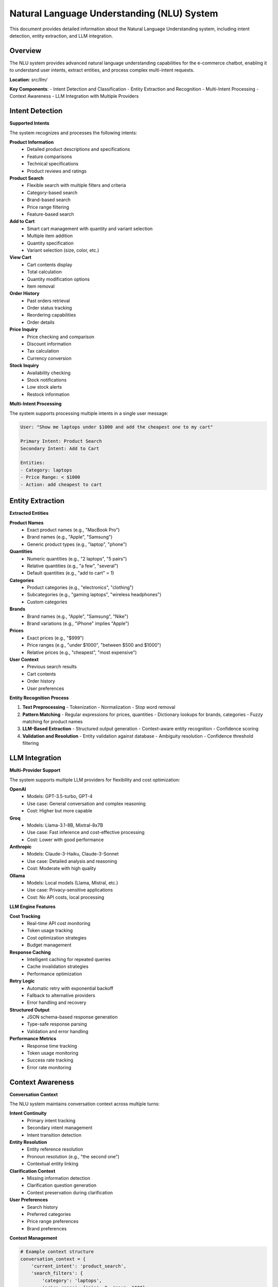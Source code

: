 Natural Language Understanding (NLU) System
===========================================

This document provides detailed information about the Natural Language Understanding system, including intent detection, entity extraction, and LLM integration.

Overview
--------

The NLU system provides advanced natural language understanding capabilities for the e-commerce chatbot, enabling it to understand user intents, extract entities, and process complex multi-intent requests.

**Location**: `src/llm/`

**Key Components**:
- Intent Detection and Classification
- Entity Extraction and Recognition
- Multi-Intent Processing
- Context Awareness
- LLM Integration with Multiple Providers

Intent Detection
---------------

**Supported Intents**

The system recognizes and processes the following intents:

**Product Information**
   - Detailed product descriptions and specifications
   - Feature comparisons
   - Technical specifications
   - Product reviews and ratings

**Product Search**
   - Flexible search with multiple filters and criteria
   - Category-based search
   - Brand-based search
   - Price range filtering
   - Feature-based search

**Add to Cart**
   - Smart cart management with quantity and variant selection
   - Multiple item addition
   - Quantity specification
   - Variant selection (size, color, etc.)

**View Cart**
   - Cart contents display
   - Total calculation
   - Quantity modification options
   - Item removal

**Order History**
   - Past orders retrieval
   - Order status tracking
   - Reordering capabilities
   - Order details

**Price Inquiry**
   - Price checking and comparison
   - Discount information
   - Tax calculation
   - Currency conversion

**Stock Inquiry**
   - Availability checking
   - Stock notifications
   - Low stock alerts
   - Restock information

**Multi-Intent Processing**

The system supports processing multiple intents in a single user message:

.. code-block:: text

   User: "Show me laptops under $1000 and add the cheapest one to my cart"
   
   Primary Intent: Product Search
   Secondary Intent: Add to Cart
   
   Entities:
   - Category: laptops
   - Price Range: < $1000
   - Action: add cheapest to cart

Entity Extraction
----------------

**Extracted Entities**

**Product Names**
   - Exact product names (e.g., "MacBook Pro")
   - Brand names (e.g., "Apple", "Samsung")
   - Generic product types (e.g., "laptop", "phone")

**Quantities**
   - Numeric quantities (e.g., "2 laptops", "5 pairs")
   - Relative quantities (e.g., "a few", "several")
   - Default quantities (e.g., "add to cart" = 1)

**Categories**
   - Product categories (e.g., "electronics", "clothing")
   - Subcategories (e.g., "gaming laptops", "wireless headphones")
   - Custom categories

**Brands**
   - Brand names (e.g., "Apple", "Samsung", "Nike")
   - Brand variations (e.g., "iPhone" implies "Apple")

**Prices**
   - Exact prices (e.g., "$999")
   - Price ranges (e.g., "under $1000", "between $500 and $1000")
   - Relative prices (e.g., "cheapest", "most expensive")

**User Context**
   - Previous search results
   - Cart contents
   - Order history
   - User preferences

**Entity Recognition Process**

1. **Text Preprocessing**
   - Tokenization
   - Normalization
   - Stop word removal

2. **Pattern Matching**
   - Regular expressions for prices, quantities
   - Dictionary lookups for brands, categories
   - Fuzzy matching for product names

3. **LLM-Based Extraction**
   - Structured output generation
   - Context-aware entity recognition
   - Confidence scoring

4. **Validation and Resolution**
   - Entity validation against database
   - Ambiguity resolution
   - Confidence threshold filtering

LLM Integration
--------------

**Multi-Provider Support**

The system supports multiple LLM providers for flexibility and cost optimization:

**OpenAI**
   - Models: GPT-3.5-turbo, GPT-4
   - Use case: General conversation and complex reasoning
   - Cost: Higher but more capable

**Groq**
   - Models: Llama-3.1-8B, Mixtral-8x7B
   - Use case: Fast inference and cost-effective processing
   - Cost: Lower with good performance

**Anthropic**
   - Models: Claude-3-Haiku, Claude-3-Sonnet
   - Use case: Detailed analysis and reasoning
   - Cost: Moderate with high quality

**Ollama**
   - Models: Local models (Llama, Mistral, etc.)
   - Use case: Privacy-sensitive applications
   - Cost: No API costs, local processing

**LLM Engine Features**

**Cost Tracking**
   - Real-time API cost monitoring
   - Token usage tracking
   - Cost optimization strategies
   - Budget management

**Response Caching**
   - Intelligent caching for repeated queries
   - Cache invalidation strategies
   - Performance optimization

**Retry Logic**
   - Automatic retry with exponential backoff
   - Fallback to alternative providers
   - Error handling and recovery

**Structured Output**
   - JSON schema-based response generation
   - Type-safe response parsing
   - Validation and error handling

**Performance Metrics**
   - Response time tracking
   - Token usage monitoring
   - Success rate tracking
   - Error rate monitoring

Context Awareness
----------------

**Conversation Context**

The NLU system maintains conversation context across multiple turns:

**Intent Continuity**
   - Primary intent tracking
   - Secondary intent management
   - Intent transition detection

**Entity Resolution**
   - Entity reference resolution
   - Pronoun resolution (e.g., "the second one")
   - Contextual entity linking

**Clarification Context**
   - Missing information detection
   - Clarification question generation
   - Context preservation during clarification

**User Preferences**
   - Search history
   - Preferred categories
   - Price range preferences
   - Brand preferences

**Context Management**

.. code-block:: python

   # Example context structure
   conversation_context = {
       'current_intent': 'product_search',
       'search_filters': {
           'category': 'laptops',
           'price_range': {'min': 0, 'max': 1000},
           'brand': 'Apple'
       },
       'recent_products': ['MacBook Pro', 'MacBook Air'],
       'user_preferences': {
           'preferred_categories': ['electronics', 'computers'],
           'price_sensitivity': 'medium'
       },
       'conversation_history': [
           {'user': 'Show me laptops', 'bot': 'Here are some laptops...'},
           {'user': 'What about the second one?', 'bot': 'The second laptop is...'}
       ]
   }

Confidence Scoring
-----------------

**Intent Confidence**

The system provides confidence scores for intent detection:

- **High Confidence (0.8-1.0)**: Clear, unambiguous intent
- **Medium Confidence (0.6-0.8)**: Some ambiguity, may need clarification
- **Low Confidence (0.4-0.6)**: Unclear intent, clarification required
- **Very Low Confidence (<0.4)**: Unable to determine intent

**Entity Confidence**

Entity extraction also includes confidence scoring:

- **Exact Match (1.0)**: Perfect match found
- **Fuzzy Match (0.7-0.9)**: Similar match with high confidence
- **Partial Match (0.5-0.7)**: Partial match with moderate confidence
- **No Match (<0.5)**: No suitable match found

**Confidence-Based Actions**

Based on confidence levels, the system takes different actions:

**High Confidence**
   - Execute action immediately
   - Provide direct response
   - No clarification needed

**Medium Confidence**
   - Execute with confirmation
   - Provide options for clarification
   - Suggest alternatives

**Low Confidence**
   - Request clarification
   - Provide multiple interpretations
   - Ask for more specific information

**Very Low Confidence**
   - Ask for rephrasing
   - Provide help and examples
   - Suggest common intents

Clarification Detection
----------------------

**Missing Information Detection**

The system automatically detects when information is missing:

**Required Entities**
   - Product category for search
   - Quantity for cart operations
   - Product name for specific queries

**Optional Entities**
   - Price range for filtering
   - Brand preferences
   - Specific features

**Clarification Strategies**

**Direct Questions**
   - "Which category of products are you looking for?"
   - "How many would you like to add to your cart?"
   - "Which specific product do you mean?"

**Multiple Choice**
   - "Did you mean laptops, tablets, or phones?"
   - "Which brand: Apple, Samsung, or Dell?"
   - "What price range: under $500, $500-$1000, or over $1000?"

**Examples and Suggestions**
   - "Here are some popular categories: electronics, clothing, books..."
   - "Popular laptop brands include Apple, Dell, HP..."
   - "Price ranges: budget ($0-$500), mid-range ($500-$1000), premium ($1000+)"

Performance Optimization
-----------------------

**Caching Strategies**

**Intent Cache**
   - Cache common intent patterns
   - Reduce LLM API calls
   - Improve response time

**Entity Cache**
   - Cache entity recognition results
   - Store product name mappings
   - Optimize search performance

**Response Cache**
   - Cache similar query responses
   - Reduce processing time
   - Improve user experience

**Optimization Techniques**

**Batch Processing**
   - Process multiple entities together
   - Reduce API calls
   - Improve efficiency

**Parallel Processing**
   - Concurrent entity extraction
   - Parallel intent detection
   - Faster response times

**Lazy Loading**
   - Load context on demand
   - Reduce memory usage
   - Improve startup time

Error Handling
--------------

**Error Categories**

**Input Errors**
   - Malformed input
   - Unsupported languages
   - Invalid characters

**Processing Errors**
   - LLM API failures
   - Timeout errors
   - Rate limiting

**Entity Errors**
   - Entity not found
   - Ambiguous entities
   - Invalid entity types

**Error Recovery**

**Graceful Degradation**
   - Fallback to simpler processing
   - Use cached responses
   - Provide helpful error messages

**Retry Mechanisms**
   - Exponential backoff
   - Alternative provider fallback
   - Circuit breaker pattern

**User Communication**
   - Clear error messages
   - Suggested alternatives
   - Help and guidance

Integration Points
-----------------

**Search Engine Integration**
   - Pass extracted entities to search
   - Provide search context
   - Handle search results

**Session Management**
   - Store conversation context
   - Retrieve user preferences
   - Maintain session state

**Database Integration**
   - Validate entities against database
   - Retrieve product information
   - Update user preferences

**Analytics Integration**
   - Track intent patterns
   - Monitor entity extraction accuracy
   - Measure system performance

For more information about related components, see:

- :doc:`search_engine` - Search and matching algorithms
- :doc:`session_management` - Session handling and context
- :doc:`configuration_system` - Configuration management
- :doc:`analytics_monitoring` - Analytics and monitoring 